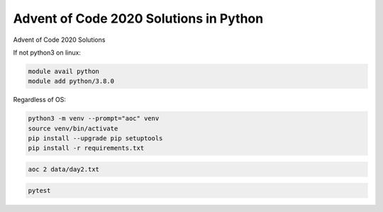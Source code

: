 Advent of Code 2020 Solutions in Python
=======================================
Advent of Code 2020 Solutions

If not python3 on linux:

.. code-block::

    module avail python
    module add python/3.8.0


Regardless of OS:

.. code-block::

    python3 -m venv --prompt="aoc" venv
    source venv/bin/activate
    pip install --upgrade pip setuptools
    pip install -r requirements.txt


.. code-block::

    aoc 2 data/day2.txt


.. code-block::

    pytest
